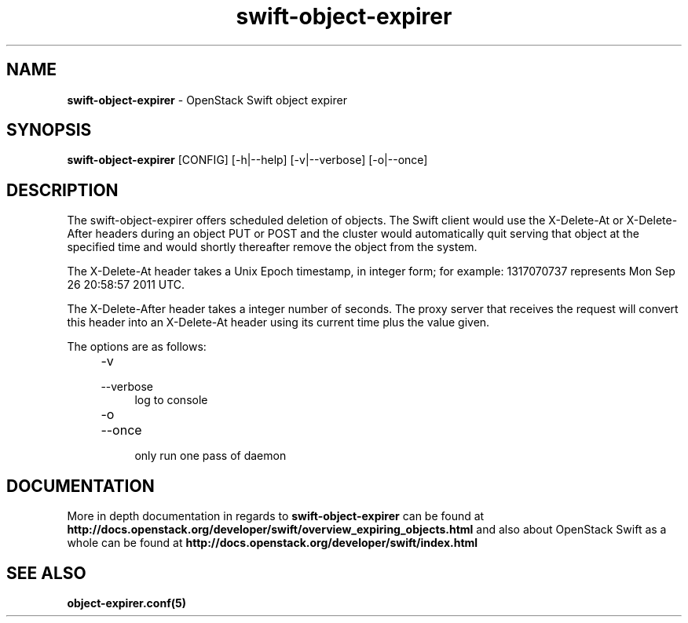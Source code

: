 .\"
.\" Author: Joao Marcelo Martins <marcelo.martins@rackspace.com> or <btorch@gmail.com>
.\" Copyright (c) 2012 OpenStack Foundation.
.\"
.\" Licensed under the Apache License, Version 2.0 (the "License");
.\" you may not use this file except in compliance with the License.
.\" You may obtain a copy of the License at
.\"
.\"    http://www.apache.org/licenses/LICENSE-2.0
.\"
.\" Unless required by applicable law or agreed to in writing, software
.\" distributed under the License is distributed on an "AS IS" BASIS,
.\" WITHOUT WARRANTIES OR CONDITIONS OF ANY KIND, either express or
.\" implied.
.\" See the License for the specific language governing permissions and
.\" limitations under the License.
.\"
.TH swift-object-expirer 1 "3/15/2012" "Linux" "OpenStack Swift"

.SH NAME
.LP
.B swift-object-expirer
\- OpenStack Swift object expirer

.SH SYNOPSIS
.LP
.B swift-object-expirer
[CONFIG] [-h|--help] [-v|--verbose] [-o|--once]

.SH DESCRIPTION
.PP
The swift-object-expirer offers scheduled deletion of objects. The Swift client would
use the X-Delete-At or X-Delete-After headers during an object PUT or POST and the
cluster would automatically quit serving that object at the specified time and would
shortly thereafter remove the object from the system.

The X-Delete-At header takes a Unix Epoch timestamp, in integer form; for example:
1317070737 represents Mon Sep 26 20:58:57 2011 UTC.

The X-Delete-After header takes a integer number of seconds. The proxy server
that receives the request will convert this header into an X-Delete-At header
using its current time plus the value given.

The options are as follows:

.RS 4
.PD 0
.IP "-v"
.IP "--verbose"
.RS 4
.IP "log to console"
.RE
.IP "-o"
.IP "--once"
.RS 4
.IP "only run one pass of daemon"
.RE
.PD
.RE


.SH DOCUMENTATION
.LP
More in depth documentation in regards to
.BI swift-object-expirer
can be found at
.BI http://docs.openstack.org/developer/swift/overview_expiring_objects.html
and also about OpenStack Swift as a whole can be found at
.BI http://docs.openstack.org/developer/swift/index.html


.SH "SEE ALSO"
.BR object-expirer.conf(5)

